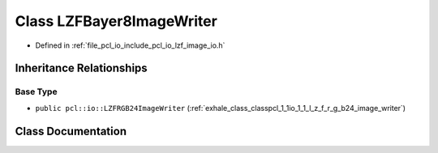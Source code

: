 .. _exhale_class_classpcl_1_1io_1_1_l_z_f_bayer8_image_writer:

Class LZFBayer8ImageWriter
==========================

- Defined in :ref:`file_pcl_io_include_pcl_io_lzf_image_io.h`


Inheritance Relationships
-------------------------

Base Type
*********

- ``public pcl::io::LZFRGB24ImageWriter`` (:ref:`exhale_class_classpcl_1_1io_1_1_l_z_f_r_g_b24_image_writer`)


Class Documentation
-------------------


.. doxygenclass:: pcl::io::LZFBayer8ImageWriter
   :members:
   :protected-members:
   :undoc-members: